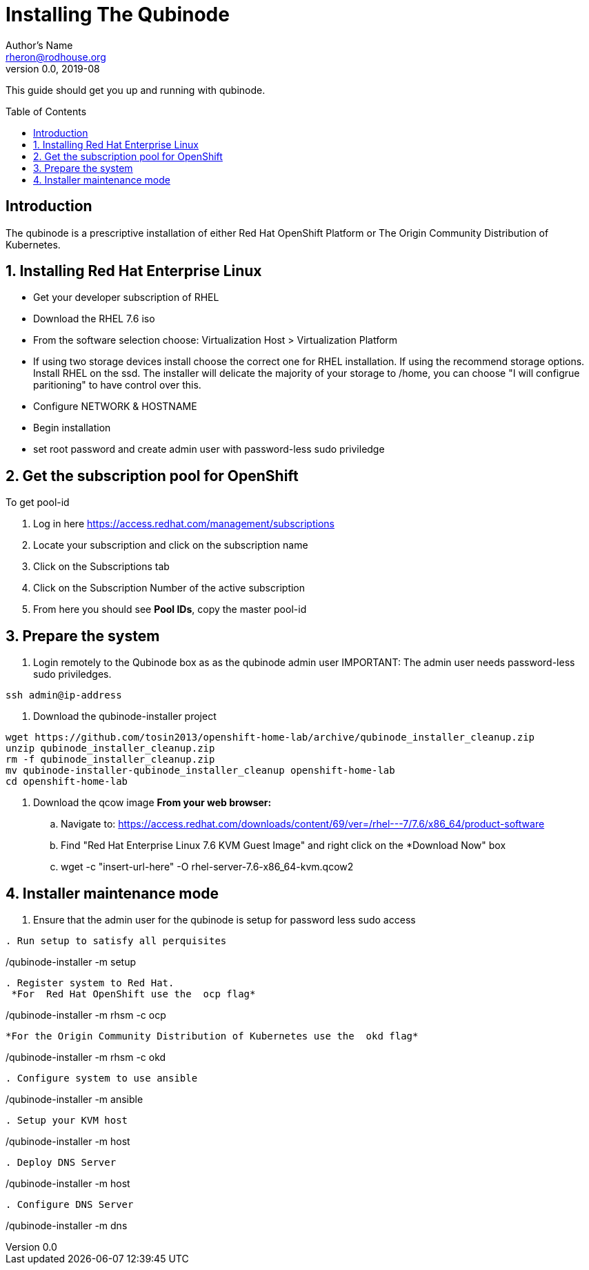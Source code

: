 // NOTE: this is a draft installation doc
Installing The Qubinode
=======================
Author's Name <rheron@rodhouse.org>
v0.0, 2019-08
:imagesdir: images
:toc: preamble

This guide should get you up and running with qubinode.

:numbered!:
[abstract]
Introduction
------------

The qubinode is a prescriptive installation of either Red Hat OpenShift Platform or The Origin Community Distribution of Kubernetes.

:numbered:

Installing Red Hat Enterprise Linux
-----------------------------------

* Get your developer subscription of RHEL
* Download the RHEL 7.6 iso
* From the software selection choose: Virtualization Host > Virtualization Platform
* If using two storage devices install choose the correct one for RHEL installation. If using the recommend storage options. Install RHEL on the ssd. The installer will delicate the majority of your storage to /home, you can choose "I will configrue paritioning" to have control over this.
* Configure NETWORK & HOSTNAME
* Begin installation
* set root password and create admin user with password-less sudo priviledge

Get the subscription pool for OpenShift
---------------------------------------

To get pool-id
[start=1]
. Log in here https://access.redhat.com/management/subscriptions
. Locate your subscription and click on the subscription name
. Click on the Subscriptions tab
. Click on the Subscription Number of the active subscription
. From here you should see *Pool IDs*, copy the master pool-id

:numbered:
[start=1]
Prepare the system
-------------------

. Login remotely to the Qubinode box as  as the qubinode admin user
IMPORTANT:  The admin user needs password-less sudo priviledges.
```
ssh admin@ip-address
```

. Download the qubinode-installer project

```
wget https://github.com/tosin2013/openshift-home-lab/archive/qubinode_installer_cleanup.zip
unzip qubinode_installer_cleanup.zip
rm -f qubinode_installer_cleanup.zip
mv qubinode-installer-qubinode_installer_cleanup openshift-home-lab
cd openshift-home-lab
```

. Download the qcow image
 *From your web browser:*

.. Navigate to: https://access.redhat.com/downloads/content/69/ver=/rhel---7/7.6/x86_64/product-software
.. Find "Red Hat Enterprise Linux 7.6 KVM Guest Image" and right click on the *Download Now" box
.. wget -c "insert-url-here" -O rhel-server-7.6-x86_64-kvm.qcow2

Installer maintenance mode
--------------------------
[start=1]
. Ensure that the admin user for the qubinode is setup for password less sudo access
```

. Run setup to satisfy all perquisites

```
./qubinode-installer -m setup
```

. Register system to Red Hat.
 *For  Red Hat OpenShift use the  ocp flag*
```
./qubinode-installer -m rhsm -c ocp
```

*For the Origin Community Distribution of Kubernetes use the  okd flag*
```
./qubinode-installer -m rhsm -c okd
```

. Configure system to use ansible
```
./qubinode-installer -m ansible
```
. Setup your KVM host
```
./qubinode-installer -m host
```
. Deploy DNS Server
```
./qubinode-installer -m host
```

. Configure DNS Server
```
./qubinode-installer -m dns
```
